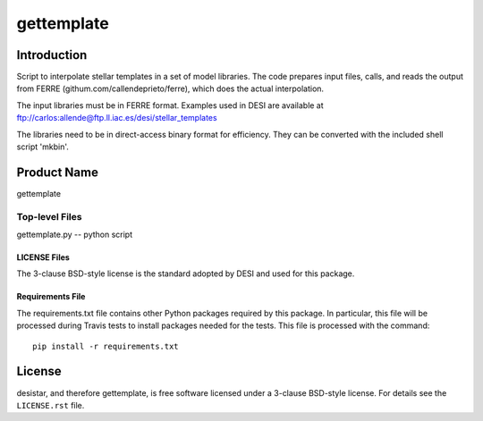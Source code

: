============
gettemplate
============

Introduction
============

Script to interpolate stellar templates in a set of model libraries.
The code prepares input files, calls, and reads the output from 
FERRE (githum.com/callendeprieto/ferre), which does the actual interpolation.

The input libraries must be in FERRE format. Examples used in DESI are
available at
ftp://carlos:allende@ftp.ll.iac.es/desi/stellar_templates

The libraries need to be in direct-access binary format for efficiency. They can be converted with the included shell script 'mkbin'.


Product Name
============

gettemplate


Top-level Files
---------------
gettemplate.py -- python script

LICENSE Files
~~~~~~~~~~~~~

The 3-clause BSD-style license is the standard adopted by DESI and used for
this package.

Requirements File
~~~~~~~~~~~~~~~~~

The requirements.txt file contains other Python packages required by this
package.  In particular, this file will be processed during Travis tests to
install packages needed for the tests.  This file is processed with the
command::

    pip install -r requirements.txt

License
=======

desistar, and therefore gettemplate, is free software licensed under a 3-clause BSD-style license. For details see
the ``LICENSE.rst`` file.
